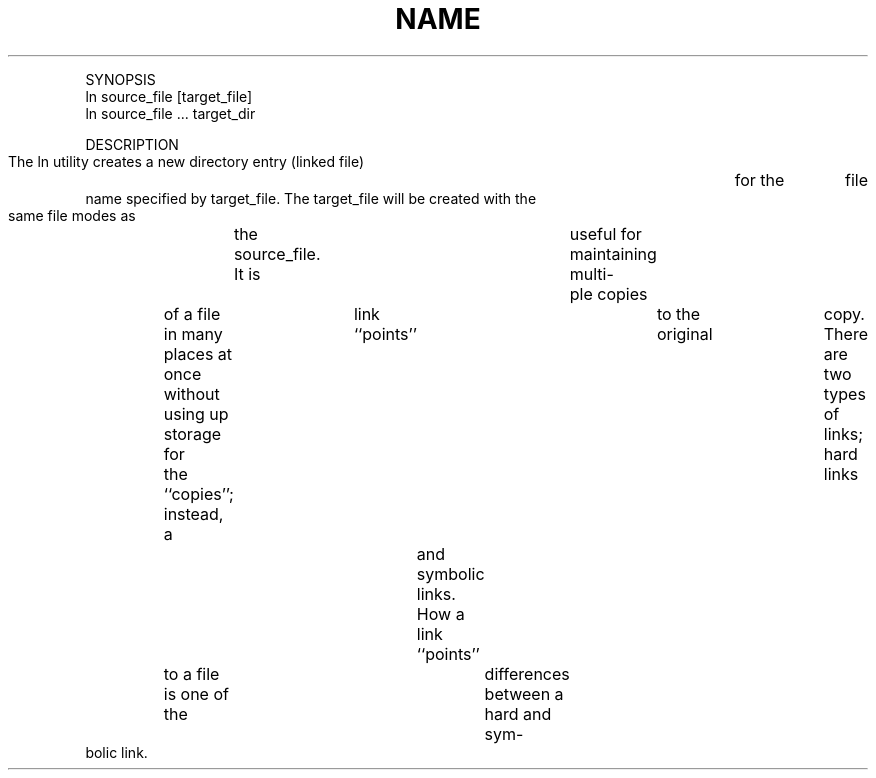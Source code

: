 .TH "NAME" 1 "" "     ln, link -- link files"

.P
SYNOPSIS
     ln source_file [target_file]
     ln source_file ... target_dir

.P
DESCRIPTION
     The ln utility creates a new directory entry (linked file)	for the	file
     name specified by target_file.  The target_file will be created with the
     same file modes as	the source_file.  It is	useful for maintaining multi\-
     ple copies	of a file in many places at once without using up storage for
     the ``copies''; instead, a	link ``points''	to the original	copy.  There
     are two types of links; hard links	and symbolic links.  How a link
     ``points''	to a file is one of the	differences between a hard and sym\-
     bolic link.


.\" man code generated by txt2tags 2.4 (http://txt2tags.sf.net)
.\" cmdline: txt2tags -i ln.t2t -o man/man1/ln.1 -t man


